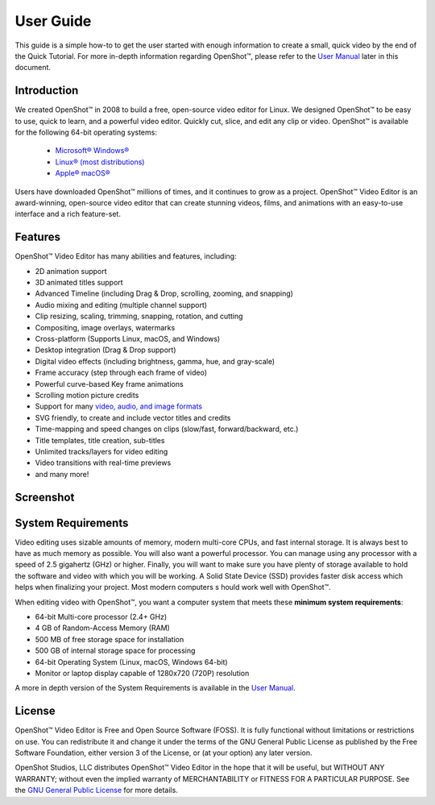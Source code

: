 .. Copyright (c) 2008-2020 OpenShot Studios, LLC
 (http://www.openshotstudios.com). This file is part of
 OpenShot Video Editor (http://www.openshot.org), an open-source project
 dedicated to delivering high quality video editing and animation solutions
 to the world.

.. OpenShot Video Editor is free software: you can redistribute it and/or 
 modify it under the terms of the GNU General Public License as published by
 the Free Software Foundation, either version 3 of the License, or
 (at your option) any later version.

.. OpenShot Video Editor is distributed in the hope that it will be useful,
 but WITHOUT ANY WARRANTY; without even the implied warranty of
 MERCHANTABILITY or FITNESS FOR A PARTICULAR PURPOSE.  See the
 GNU General Public License for more details.

.. You should have received a copy of the GNU General Public License
 along with OpenShot Library.  If not, see <http://www.gnu.org/licenses/>.

.. Edited September 27, 2020 - [USA]TechDude

User Guide
==========

This guide is a simple how-to to get the user started with enough information 
to create a small, quick video by the end of the Quick Tutorial.  For more 
in-depth information regarding |ops| OpenShot™, please refer to the `User Manual 
<manual.html>`_ later in this document.

.. image:: images/title-ops.png

Introduction
------------

We created |ops| OpenShot™ in 2008 to build a free, open-source video editor 
for Linux.  We designed OpenShot™ to be easy to use, quick to learn, and a 
powerful video editor.  Quickly cut, slice, and edit any clip or video.  
OpenShot™ is available for the following 64-bit operating systems:

 -  |win| `Microsoft® Windows® <#win-windows>`_
 -  |lin| `Linux® (most distributions) <#lin-linux>`_
 -  |mac| `Apple® macOS® <#mac-macos>`_
 
Users have downloaded OpenShot™ millions of times, and it continues to grow as 
a project.  OpenShot™ Video Editor is an award-winning, open-source video 
editor that can create stunning videos, films, and animations with an 
easy-to-use interface and a rich feature-set.

Features
--------
OpenShot™ Video Editor has many abilities and features, including:

- 2D animation support
- 3D animated titles support
- Advanced Timeline (including Drag & Drop, scrolling, zooming, and snapping)
- Audio mixing and editing (multiple channel support)
- Clip resizing, scaling, trimming, snapping, rotation, and cutting
- Compositing, image overlays, watermarks
- Cross-platform (Supports Linux, macOS, and Windows)
- Desktop integration (Drag & Drop support)
- Digital video effects (including brightness, gamma, hue, and gray-scale)
- Frame accuracy (step through each frame of video)
- Powerful curve-based Key frame animations
- Scrolling motion picture credits
- Support for many `video, audio, and image formats 
  <https://en.wikipedia.org/wiki/FFmpeg#Supported_codecs_and_formats>`_
- SVG friendly, to create and include vector titles and credits
- Time-mapping and speed changes on clips (slow/fast, forward/backward, etc.)
- Title templates, title creation, sub-titles
- Unlimited tracks/layers for video editing
- Video transitions with real-time previews
- and many more!

Screenshot
----------

.. image:: images/ui-example.png

System Requirements
-------------------

Video editing uses sizable amounts of memory, modern multi-core CPUs, and 
fast internal storage.  It is always best to have as much memory as possible.  
You will also want a powerful processor.  You can manage using any processor 
with a speed of 2.5 gigahertz (GHz) or higher.  Finally, you will want to make 
sure you have plenty of storage available to hold the software and video 
with which you will be working.  A Solid State Device (SSD) provides faster 
disk access which helps when finalizing your project.  Most modern computers s
hould work well with OpenShot™.

When editing video with OpenShot™, you want a computer system that meets these 
**minimum system requirements**:

- 64-bit Multi-core processor (2.4+ GHz)
- 4 GB of Random-Access Memory (RAM)
- 500 MB of free storage space for installation
- 500 GB of internal storage space for processing
- 64-bit Operating System (Linux, macOS, Windows 64-bit)
- Monitor or laptop display capable of 1280x720 (720P) resolution

A more in depth version of the System Requirements is available in the 
`User Manual <manual.html#system-requirements>`__.

License
-------

OpenShot™ Video Editor is Free and Open Source Software (FOSS).  It is fully
functional without limitations or restrictions on use.  You can redistribute it 
and change it under the terms of the GNU General Public License as published by 
the Free Software Foundation, either version 3 of the License, or (at your 
option) any later version.

OpenShot Studios, LLC distributes OpenShot™ Video Editor in the hope that it 
will be useful, but WITHOUT ANY WARRANTY; without even the implied warranty of 
MERCHANTABILITY or FITNESS FOR A PARTICULAR PURPOSE.  See the 
`GNU General Public License <https://www.gnu.org/licenses/gpl-3.0.en.html>`_
for more details.


.. inline replacements for images
.. |lin| image:: images/logo-lin.png
    :height: 20px
.. |mac| image:: images/logo-mac.png
    :height: 20px
.. |win| image:: images/logo-win.png
    :height: 20px
.. |ops| image:: images/logo-ops.png
    :height: 20px
.. |Link| replace:: download page
.. _Link: https://www.openshot.org/download/
